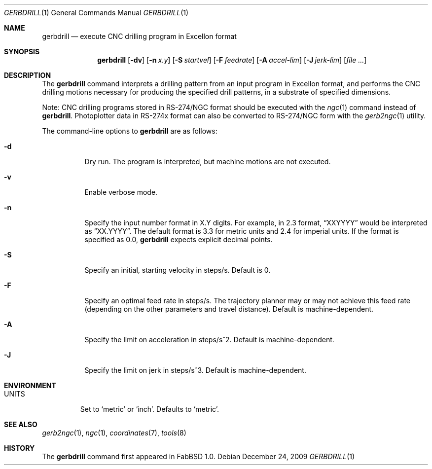 .\"	$FabBSD$
.\"	Public domain
.\"
.Dd $Mdocdate: December 24 2009 $
.Dt GERBDRILL 1
.Os
.Sh NAME
.Nm gerbdrill
.Nd execute CNC drilling program in Excellon format
.Sh SYNOPSIS
.Nm gerbdrill
.Op Fl dv
.Op Fl n Ar x.y
.Op Fl S Ar startvel
.Op Fl F Ar feedrate
.Op Fl A Ar accel-lim
.Op Fl J Ar jerk-lim
.Op Ar file ...
.Sh DESCRIPTION
The
.Nm
command interprets a drilling pattern from an input program in Excellon
format, and performs the CNC drilling motions necessary for producing
the specified drill patterns, in a substrate of specified dimensions.
.Pp
Note: CNC drilling programs stored in RS-274/NGC format should be executed
with the
.Xr ngc 1
command instead of
.Nm .
Photoplotter data in RS-274x format can also be converted to RS-274/NGC
form with the
.Xr gerb2ngc 1
utility.
.Pp
The command-line options to
.Nm
are as follows:
.Bl -tag -width Ds
.It Fl d
Dry run. The program is interpreted, but machine motions are not executed.
.It Fl v
Enable verbose mode.
.It Fl n
Specify the input number format in X.Y digits.
For example, in 2.3 format,
.Dq XXYYYY
would be interpreted as
.Dq XX.YYYY .
The default format is 3.3 for metric units and 2.4 for imperial units.
If the format is specified as 0.0,
.Nm
expects explicit decimal points.
.It Fl S
Specify an initial, starting velocity in steps/s.
Default is 0.
.It Fl F
Specify an optimal feed rate in steps/s.
The trajectory planner may or may not achieve this feed rate (depending on the
other parameters and travel distance).
Default is machine-dependent.
.It Fl A
Specify the limit on acceleration in steps/s^2.
Default is machine-dependent.
.It Fl J
Specify the limit on jerk in steps/s^3.
Default is machine-dependent.
.El
.Sh ENVIRONMENT
.Bl -tag -width UNITS
.It Ev UNITS
Set to
.Sq metric
or
.Sq inch .
Defaults to
.Sq metric .
.El
.Sh SEE ALSO
.Xr gerb2ngc 1 ,
.Xr ngc 1 ,
.Xr coordinates 7 ,
.Xr tools 8
.Sh HISTORY
The
.Nm
command first appeared in FabBSD 1.0.
